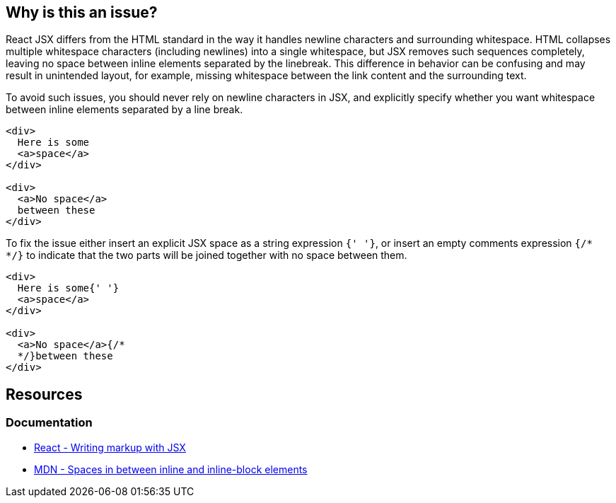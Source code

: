 == Why is this an issue?

React JSX differs from the HTML standard in the way it handles newline characters and surrounding whitespace. HTML collapses multiple whitespace characters (including newlines) into a single whitespace, but JSX removes such sequences completely, leaving no space between inline elements separated by the linebreak. This difference in behavior can be confusing and may result in unintended layout, for example, missing whitespace between the link content and the surrounding text.

To avoid such issues, you should never rely on newline characters in JSX, and explicitly specify whether you want whitespace between inline elements separated by a line break. 

[source,javascript,diff-id=1,diff-type=noncompliant]
----
<div>
  Here is some
  <a>space</a>
</div>

<div>
  <a>No space</a>
  between these
</div>
----

To fix the issue either insert an explicit JSX space as a string expression `{' '}`, or insert an empty comments expression `{/*  */}` to indicate that the two parts will be joined together with no space between them.

[source,text,diff-id=1,diff-type=compliant]
----
<div>
  Here is some{' '}
  <a>space</a>
</div>

<div>
  <a>No space</a>{/* 
  */}between these
</div>
----


== Resources
=== Documentation

* https://react.dev/learn#writing-markup-with-jsx[React - Writing markup with JSX]
* https://developer.mozilla.org/en-US/docs/Web/API/Document_Object_Model/Whitespace#spaces_in_between_inline_and_inline-block_elements[MDN - Spaces in between inline and inline-block elements]
